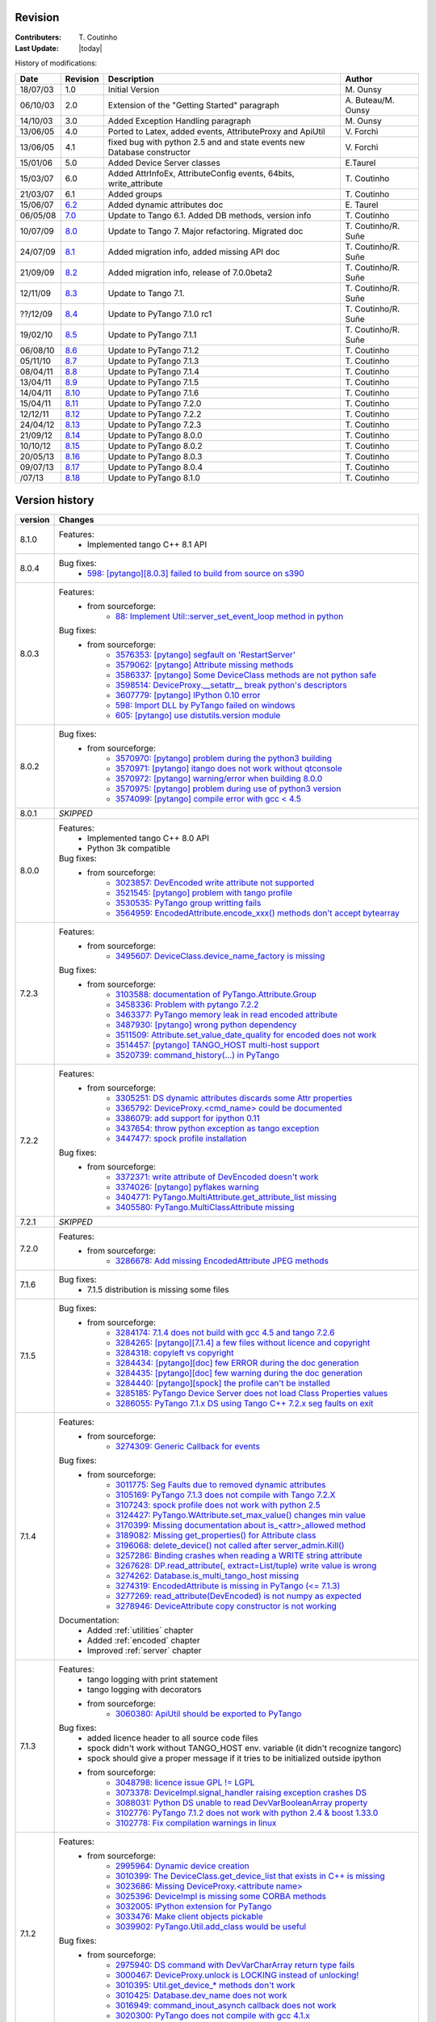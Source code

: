 .. _revision:

Revision
--------

:Contributers: T\. Coutinho

:Last Update: |today|

.. _history-modifications:

History of modifications:

+----------+----------------------------------------------------------------------------------+-----------------------------------------------------+-----------------------+
|   Date   | Revision                                                                         |                          Description                | Author                |
+==========+==================================================================================+=====================================================+=======================+
| 18/07/03 | 1.0                                                                              | Initial Version                                     | M\. Ounsy             |
+----------+----------------------------------------------------------------------------------+-----------------------------------------------------+-----------------------+
| 06/10/03 | 2.0                                                                              | Extension of the "Getting Started" paragraph        | A\. Buteau/M\. Ounsy  |
+----------+----------------------------------------------------------------------------------+-----------------------------------------------------+-----------------------+
| 14/10/03 | 3.0                                                                              | Added Exception Handling paragraph                  | M\. Ounsy             |
+----------+----------------------------------------------------------------------------------+-----------------------------------------------------+-----------------------+
| 13/06/05 | 4.0                                                                              | Ported to Latex, added events, AttributeProxy       | V\. Forchì            |
|          |                                                                                  | and ApiUtil                                         |                       |
+----------+----------------------------------------------------------------------------------+-----------------------------------------------------+-----------------------+
|          |                                                                                  | fixed bug with python 2.5 and and state events      |                       |
| 13/06/05 | 4.1                                                                              | new Database constructor                            | V\. Forchì            |
+----------+----------------------------------------------------------------------------------+-----------------------------------------------------+-----------------------+
| 15/01/06 | 5.0                                                                              | Added Device Server classes                         | E\.Taurel             |
+----------+----------------------------------------------------------------------------------+-----------------------------------------------------+-----------------------+
| 15/03/07 | 6.0                                                                              | Added AttrInfoEx, AttributeConfig events, 64bits,   | T\. Coutinho          |
|          |                                                                                  | write_attribute                                     |                       |
+----------+----------------------------------------------------------------------------------+-----------------------------------------------------+-----------------------+
| 21/03/07 | 6.1                                                                              | Added groups                                        | T\. Coutinho          |
+----------+----------------------------------------------------------------------------------+-----------------------------------------------------+-----------------------+
| 15/06/07 | `6.2 <http://www.tango-controls.org/Documents/bindings/PyTango-3.0.3.pdf>`_      | Added dynamic attributes doc                        | E\. Taurel            |
+----------+----------------------------------------------------------------------------------+-----------------------------------------------------+-----------------------+
| 06/05/08 | `7.0 <http://www.tango-controls.org/Documents/bindings/PyTango-3.0.4.pdf>`_      | Update to Tango 6.1. Added DB methods, version info | T\. Coutinho          |
+----------+----------------------------------------------------------------------------------+-----------------------------------------------------+-----------------------+
| 10/07/09 | `8.0 <http://www.tango-controls.org/static/PyTango/v7/doc/html/index.html>`_     | Update to Tango 7. Major refactoring. Migrated doc  | T\. Coutinho/R\. Suñe |
+----------+----------------------------------------------------------------------------------+-----------------------------------------------------+-----------------------+
| 24/07/09 | `8.1 <http://www.tango-controls.org/static/PyTango/v7/doc/html/index.html>`_     | Added migration info, added missing API doc         | T\. Coutinho/R\. Suñe |
+----------+----------------------------------------------------------------------------------+-----------------------------------------------------+-----------------------+
| 21/09/09 | `8.2 <http://www.tango-controls.org/static/PyTango/v7/doc/html/index.html>`_     | Added migration info, release of 7.0.0beta2         | T\. Coutinho/R\. Suñe |
+----------+----------------------------------------------------------------------------------+-----------------------------------------------------+-----------------------+
| 12/11/09 | `8.3 <http://www.tango-controls.org/static/PyTango/v71/doc/html/index.html>`_    | Update to Tango 7.1.                                | T\. Coutinho/R\. Suñe |
+----------+----------------------------------------------------------------------------------+-----------------------------------------------------+-----------------------+
| ??/12/09 | `8.4 <http://www.tango-controls.org/static/PyTango/v71rc1/doc/html/index.html>`_ | Update to PyTango 7.1.0 rc1                         | T\. Coutinho/R\. Suñe |
+----------+----------------------------------------------------------------------------------+-----------------------------------------------------+-----------------------+
| 19/02/10 | `8.5 <http://www.tango-controls.org/static/PyTango/v711/doc/html/index.html>`_   | Update to PyTango 7.1.1                             | T\. Coutinho/R\. Suñe |
+----------+----------------------------------------------------------------------------------+-----------------------------------------------------+-----------------------+
| 06/08/10 | `8.6 <http://www.tango-controls.org/static/PyTango/v712/doc/html/index.html>`_   | Update to PyTango 7.1.2                             | T\. Coutinho          |
+----------+----------------------------------------------------------------------------------+-----------------------------------------------------+-----------------------+
| 05/11/10 | `8.7 <http://www.tango-controls.org/static/PyTango/v713/doc/html/index.html>`_   | Update to PyTango 7.1.3                             | T\. Coutinho          |
+----------+----------------------------------------------------------------------------------+-----------------------------------------------------+-----------------------+
| 08/04/11 | `8.8 <http://www.tango-controls.org/static/PyTango/v714/doc/html/index.html>`_   | Update to PyTango 7.1.4                             | T\. Coutinho          |
+----------+----------------------------------------------------------------------------------+-----------------------------------------------------+-----------------------+
| 13/04/11 | `8.9 <http://www.tango-controls.org/static/PyTango/v715/doc/html/index.html>`_   | Update to PyTango 7.1.5                             | T\. Coutinho          |
+----------+----------------------------------------------------------------------------------+-----------------------------------------------------+-----------------------+
| 14/04/11 | `8.10 <http://www.tango-controls.org/static/PyTango/v716/doc/html/index.html>`_  | Update to PyTango 7.1.6                             | T\. Coutinho          |
+----------+----------------------------------------------------------------------------------+-----------------------------------------------------+-----------------------+
| 15/04/11 | `8.11 <http://www.tango-controls.org/static/PyTango/v720/doc/html/index.html>`_  | Update to PyTango 7.2.0                             | T\. Coutinho          |
+----------+----------------------------------------------------------------------------------+-----------------------------------------------------+-----------------------+
| 12/12/11 | `8.12 <http://www.tango-controls.org/static/PyTango/v722/doc/html/index.html>`_  | Update to PyTango 7.2.2                             | T\. Coutinho          |
+----------+----------------------------------------------------------------------------------+-----------------------------------------------------+-----------------------+
| 24/04/12 | `8.13 <http://www.tango-controls.org/static/PyTango/v723/doc/html/index.html>`_  | Update to PyTango 7.2.3                             | T\. Coutinho          |
+----------+----------------------------------------------------------------------------------+-----------------------------------------------------+-----------------------+
| 21/09/12 | `8.14 <http://www.tango-controls.org/static/PyTango/v800/doc/html/index.html>`_  | Update to PyTango 8.0.0                             | T\. Coutinho          |
+----------+----------------------------------------------------------------------------------+-----------------------------------------------------+-----------------------+
| 10/10/12 | `8.15 <http://www.tango-controls.org/static/PyTango/v802/doc/html/index.html>`_  | Update to PyTango 8.0.2                             | T\. Coutinho          |
+----------+----------------------------------------------------------------------------------+-----------------------------------------------------+-----------------------+
| 20/05/13 | `8.16 <http://www.tango-controls.org/static/PyTango/v803/doc/html/index.html>`_  | Update to PyTango 8.0.3                             | T\. Coutinho          |
+----------+----------------------------------------------------------------------------------+-----------------------------------------------------+-----------------------+
| 09/07/13 | `8.17 <http://www.tango-controls.org/static/PyTango/v804/doc/html/index.html>`_  | Update to PyTango 8.0.4                             | T\. Coutinho          |
+----------+----------------------------------------------------------------------------------+-----------------------------------------------------+-----------------------+
|   /07/13 | `8.18 <http://www.tango-controls.org/static/PyTango/v810/doc/html/index.html>`_  | Update to PyTango 8.1.0                             | T\. Coutinho          |
+----------+----------------------------------------------------------------------------------+-----------------------------------------------------+-----------------------+

.. _version-history:

Version history
---------------

+------------+------------------------------------------------------------------------------------------------------------------------------------------------------------------------------+
| version    | Changes                                                                                                                                                                      |
+============+==============================================================================================================================================================================+
| 8.1.0      | Features:                                                                                                                                                                    |
|            |     - Implemented tango C++ 8.1 API                                                                                                                                          |
+------------+------------------------------------------------------------------------------------------------------------------------------------------------------------------------------+
| 8.0.4      | Bug fixes:                                                                                                                                                                   |
|            |         - `598: [pytango][8.0.3] failed to build from source on s390 <https://sourceforge.net/p/tango-cs/bugs/598/>`_                                                        |
+------------+------------------------------------------------------------------------------------------------------------------------------------------------------------------------------+
| 8.0.3      | Features:                                                                                                                                                                    |
|            |     - from sourceforge:                                                                                                                                                      |
|            |         - `88: Implement Util::server_set_event_loop method in python <https://sourceforge.net/p/tango-cs/feature-requests/88>`_                                             |
|            | Bug fixes:                                                                                                                                                                   |
|            |     - from sourceforge:                                                                                                                                                      |
|            |         - `3576353: [pytango] segfault on 'RestartServer' <https://sourceforge.net/tracker/?func=detail&aid=3576353&group_id=57612&atid=484769>`_                            |
|            |         - `3579062: [pytango] Attribute missing methods <https://sourceforge.net/tracker/?func=detail&aid=3579062&group_id=57612&atid=484769>`_                              |
|            |         - `3586337: [pytango] Some DeviceClass methods are not python safe <https://sourceforge.net/tracker/?func=detail&aid=3586337&group_id=57612&atid=484769>`_           |
|            |         - `3598514: DeviceProxy.__setattr__ break python's descriptors <https://sourceforge.net/tracker/?func=detail&aid=3598514&group_id=57612&atid=484769>`_               |
|            |         - `3607779: [pytango] IPython 0.10 error <https://sourceforge.net/tracker/?func=detail&aid=3607779&group_id=57612&atid=484769>`_                                     |
|            |         - `598: Import DLL by PyTango failed on windows <https://sourceforge.net/p/tango-cs/bugs/598/>`_                                                                     |
|            |         - `605: [pytango] use distutils.version module <https://sourceforge.net/p/tango-cs/bugs/605/>`_                                                                      |
+------------+------------------------------------------------------------------------------------------------------------------------------------------------------------------------------+
| 8.0.2      | Bug fixes:                                                                                                                                                                   |
|            |     - from sourceforge:                                                                                                                                                      |
|            |         - `3570970: [pytango] problem during the python3 building <https://sourceforge.net/tracker/?func=detail&aid=3570970&group_id=57612&atid=484769>`_                    |
|            |         - `3570971: [pytango] itango does not work without qtconsole <https://sourceforge.net/tracker/?func=detail&aid=3570971&group_id=57612&atid=484769>`_                 |
|            |         - `3570972: [pytango] warning/error when building 8.0.0 <https://sourceforge.net/tracker/?func=detail&aid=3570972&group_id=57612&atid=484769>`_                      |
|            |         - `3570975: [pytango] problem during use of python3 version <https://sourceforge.net/tracker/?func=detail&aid=3570975&group_id=57612&atid=484769>`_                  |
|            |         - `3574099: [pytango] compile error with gcc < 4.5 <https://sourceforge.net/tracker/?func=detail&aid=3574099&group_id=57612&atid=484769>`_                           |
+------------+------------------------------------------------------------------------------------------------------------------------------------------------------------------------------+
| 8.0.1      | *SKIPPED*                                                                                                                                                                    |
+------------+------------------------------------------------------------------------------------------------------------------------------------------------------------------------------+
| 8.0.0      | Features:                                                                                                                                                                    |
|            |     - Implemented tango C++ 8.0 API                                                                                                                                          |
|            |     - Python 3k compatible                                                                                                                                                   |
|            | Bug fixes:                                                                                                                                                                   |
|            |     - from sourceforge:                                                                                                                                                      |
|            |         - `3023857: DevEncoded write attribute not supported <https://sourceforge.net/tracker/?func=detail&aid=3023857&group_id=57612&atid=484769>`_                         |
|            |         - `3521545: [pytango] problem with tango profile <https://sourceforge.net/tracker/?func=detail&aid=3521545&group_id=57612&atid=484769>`_                             |
|            |         - `3530535: PyTango group writting fails <https://sourceforge.net/tracker/?func=detail&aid=3530535&group_id=57612&atid=484769>`_                                     |
|            |         - `3564959: EncodedAttribute.encode_xxx() methods don't accept bytearray  <https://sourceforge.net/tracker/?func=detail&aid=3564959&group_id=57612&atid=484769>`_    |
+------------+------------------------------------------------------------------------------------------------------------------------------------------------------------------------------+
| 7.2.3      | Features:                                                                                                                                                                    |
|            |     - from sourceforge:                                                                                                                                                      |
|            |         - `3495607: DeviceClass.device_name_factory is missing <https://sourceforge.net/tracker/?func=detail&aid=3495607&group_id=57612&atid=484772>`_                       |
|            | Bug fixes:                                                                                                                                                                   |
|            |     - from sourceforge:                                                                                                                                                      |
|            |         - `3103588: documentation of PyTango.Attribute.Group <https://sourceforge.net/tracker/?func=detail&aid=3103588&group_id=57612&atid=484769>`_                         |
|            |         - `3458336: Problem with pytango 7.2.2 <https://sourceforge.net/tracker/?func=detail&aid=3458336&group_id=57612&atid=484769>`_                                       |
|            |         - `3463377: PyTango memory leak in read encoded attribute <https://sourceforge.net/tracker/?func=detail&aid=3463377&group_id=57612&atid=484769>`_                    |
|            |         - `3487930: [pytango] wrong python dependency <https://sourceforge.net/tracker/?func=detail&aid=3487930&group_id=57612&atid=484769>`_                                |
|            |         - `3511509: Attribute.set_value_date_quality for encoded does not work <https://sourceforge.net/tracker/?func=detail&aid=3511509&group_id=57612&atid=484769>`_       |
|            |         - `3514457: [pytango]  TANGO_HOST multi-host support <https://sourceforge.net/tracker/?func=detail&aid=3514457&group_id=57612&atid=484769>`_                         |
|            |         - `3520739: command_history(...) in  PyTango <https://sourceforge.net/tracker/?func=detail&aid=3520739&group_id=57612&atid=484769>`_                                 |
+------------+------------------------------------------------------------------------------------------------------------------------------------------------------------------------------+
| 7.2.2      | Features:                                                                                                                                                                    |
|            |     - from sourceforge:                                                                                                                                                      |
|            |         - `3305251: DS dynamic attributes discards some Attr properties <https://sourceforge.net/tracker/?func=detail&aid=3305251&group_id=57612&atid=484769>`_              |
|            |         - `3365792: DeviceProxy.<cmd_name> could be documented <https://sourceforge.net/tracker/?func=detail&aid=3365792&group_id=57612&atid=484772>`_                       |
|            |         - `3386079: add support for ipython 0.11 <https://sourceforge.net/tracker/?func=detail&aid=3386079&group_id=57612&atid=484772>`_                                     |
|            |         - `3437654: throw python exception as tango exception <https://sourceforge.net/tracker/?func=detail&aid=3437654&group_id=57612&atid=484772>`_                        |
|            |         - `3447477: spock profile installation <https://sourceforge.net/tracker/?func=detail&aid=3447477&group_id=57612&atid=484772>`_                                       |
|            | Bug fixes:                                                                                                                                                                   |
|            |     - from sourceforge:                                                                                                                                                      |
|            |         - `3372371: write attribute of DevEncoded doesn't work <https://sourceforge.net/tracker/?func=detail&aid=3372371&group_id=57612&atid=484769>`_                       |
|            |         - `3374026: [pytango] pyflakes warning <https://sourceforge.net/tracker/?func=detail&aid=3374026&group_id=57612&atid=484769>`_                                       |
|            |         - `3404771: PyTango.MultiAttribute.get_attribute_list missing <https://sourceforge.net/tracker/?func=detail&aid=3404771&group_id=57612&atid=484769>`_                |
|            |         - `3405580: PyTango.MultiClassAttribute missing <https://sourceforge.net/tracker/?func=detail&aid=3405580&group_id=57612&atid=484769>`_                              |
+------------+------------------------------------------------------------------------------------------------------------------------------------------------------------------------------+
| 7.2.1      | *SKIPPED*                                                                                                                                                                    |
+------------+------------------------------------------------------------------------------------------------------------------------------------------------------------------------------+
| 7.2.0      | Features:                                                                                                                                                                    |
|            |     - from sourceforge:                                                                                                                                                      |
|            |         - `3286678: Add missing EncodedAttribute JPEG methods <https://sourceforge.net/tracker/?func=detail&aid=3286678&group_id=57612&atid=484772>`_                        |
+------------+------------------------------------------------------------------------------------------------------------------------------------------------------------------------------+
| 7.1.6      | Bug fixes:                                                                                                                                                                   |
|            |    - 7.1.5 distribution is missing some files                                                                                                                                |
+------------+------------------------------------------------------------------------------------------------------------------------------------------------------------------------------+
| 7.1.5      | Bug fixes:                                                                                                                                                                   |
|            |     - from sourceforge:                                                                                                                                                      |
|            |         - `3284174: 7.1.4 does not build with gcc 4.5 and tango 7.2.6 <https://sourceforge.net/tracker/?func=detail&aid=3284174&group_id=57612&atid=484769>`_                |
|            |         - `3284265: [pytango][7.1.4] a few files without licence and copyright <https://sourceforge.net/tracker/?func=detail&aid=3284265&group_id=57612&atid=484769>`_       |
|            |         - `3284318: copyleft vs copyright <https://sourceforge.net/tracker/?func=detail&aid=3284318&group_id=57612&atid=484769>`_                                            |
|            |         - `3284434: [pytango][doc] few ERROR during the doc generation <https://sourceforge.net/tracker/?func=detail&aid=3284434&group_id=57612&atid=484769>`_               |
|            |         - `3284435: [pytango][doc] few warning during the doc generation <https://sourceforge.net/tracker/?func=detail&aid=3284435&group_id=57612&atid=484769>`_             |
|            |         - `3284440: [pytango][spock] the profile can't be installed <https://sourceforge.net/tracker/?func=detail&aid=3284440&group_id=57612&atid=484769>`_                  |
|            |         - `3285185: PyTango Device Server does not load Class Properties values <https://sourceforge.net/tracker/?func=detail&aid=3285185&group_id=57612&atid=484769>`_      |
|            |         - `3286055: PyTango 7.1.x DS using Tango C++ 7.2.x seg faults on exit <https://sourceforge.net/tracker/?func=detail&aid=3286055&group_id=57612&atid=484769>`_        |
+------------+------------------------------------------------------------------------------------------------------------------------------------------------------------------------------+
| 7.1.4      | Features:                                                                                                                                                                    |
|            |     - from sourceforge:                                                                                                                                                      |
|            |         - `3274309: Generic Callback for events <https://sourceforge.net/tracker/?func=detail&aid=3274309&group_id=57612&atid=484772>`_                                      |
|            |                                                                                                                                                                              |
|            | Bug fixes:                                                                                                                                                                   |
|            |     - from sourceforge:                                                                                                                                                      |
|            |         - `3011775: Seg Faults due to removed dynamic attributes <https://sourceforge.net/tracker/?func=detail&aid=3011775&group_id=57612&atid=484769>`_                     |
|            |         - `3105169: PyTango 7.1.3 does not compile with Tango 7.2.X <https://sourceforge.net/tracker/?func=detail&aid=3105169&group_id=57612&atid=484769>`_                  |
|            |         - `3107243: spock profile does not work with python 2.5 <https://sourceforge.net/tracker/?func=detail&aid=3107243&group_id=57612&atid=484769>`_                      |
|            |         - `3124427: PyTango.WAttribute.set_max_value() changes min value <https://sourceforge.net/tracker/?func=detail&aid=3124427&group_id=57612&atid=484769>`_             |
|            |         - `3170399: Missing documentation about is_<attr>_allowed method <https://sourceforge.net/tracker/?func=detail&aid=3170399&group_id=57612&atid=484769>`_             |
|            |         - `3189082: Missing get_properties() for Attribute class <https://sourceforge.net/tracker/?func=detail&aid=3189082&group_id=57612&atid=484769>`_                     |
|            |         - `3196068: delete_device() not called after server_admin.Kill() <https://sourceforge.net/tracker/?func=detail&aid=3196068&group_id=57612&atid=484769>`_             |
|            |         - `3257286: Binding crashes when reading a WRITE string attribute <https://sourceforge.net/tracker/?func=detail&aid=3257286&group_id=57612&atid=484769>`_            |
|            |         - `3267628: DP.read_attribute(, extract=List/tuple) write value is wrong <https://sourceforge.net/tracker/?func=detail&aid=3267628&group_id=57612&atid=484769>`_     |
|            |         - `3274262: Database.is_multi_tango_host missing <https://sourceforge.net/tracker/?func=detail&aid=3274262&group_id=57612&atid=484769>`_                             |
|            |         - `3274319: EncodedAttribute is missing in PyTango (<= 7.1.3) <https://sourceforge.net/tracker/?func=detail&aid=3274319&group_id=57612&atid=484769>`_                |
|            |         - `3277269: read_attribute(DevEncoded) is not numpy as expected <https://sourceforge.net/tracker/?func=detail&aid=3277269&group_id=57612&atid=484769>`_              |
|            |         - `3278946: DeviceAttribute copy constructor is not working <https://sourceforge.net/tracker/?func=detail&aid=3278946&group_id=57612&atid=484769>`_                  |
|            |                                                                                                                                                                              |
|            | Documentation:                                                                                                                                                               |
|            |     - Added :ref:`utilities` chapter                                                                                                                                         |
|            |     - Added :ref:`encoded` chapter                                                                                                                                           |
|            |     - Improved :ref:`server` chapter                                                                                                                                         |
+------------+------------------------------------------------------------------------------------------------------------------------------------------------------------------------------+
| 7.1.3      | Features:                                                                                                                                                                    |
|            |     - tango logging with print statement                                                                                                                                     |
|            |     - tango logging with decorators                                                                                                                                          |
|            |     - from sourceforge:                                                                                                                                                      |
|            |         - `3060380: ApiUtil should be exported to PyTango  <https://sourceforge.net/tracker/?func=detail&aid=3060380&group_id=57612&atid=484772>`_                           |
|            |                                                                                                                                                                              |
|            | Bug fixes:                                                                                                                                                                   |
|            |     - added licence header to all source code files                                                                                                                          |
|            |     - spock didn't work without TANGO_HOST env. variable (it didn't recognize                                                                                                |
|            |       tangorc)                                                                                                                                                               |
|            |     - spock should give a proper message if it tries to be initialized outside                                                                                               |
|            |       ipython                                                                                                                                                                |
|            |     - from sourceforge:                                                                                                                                                      |
|            |         - `3048798: licence issue GPL != LGPL <https://sourceforge.net/tracker/?func=detail&aid=3048798&group_id=57612&atid=484769>`_                                        |
|            |         - `3073378: DeviceImpl.signal_handler raising exception crashes DS <https://sourceforge.net/tracker/?func=detail&aid=3073378&group_id=57612&atid=484769>`_           |
|            |         - `3088031: Python DS unable to read DevVarBooleanArray property <https://sourceforge.net/tracker/?func=detail&aid=3088031&group_id=57612&atid=484769>`_             |
|            |         - `3102776: PyTango 7.1.2 does not work with python 2.4 & boost 1.33.0 <https://sourceforge.net/tracker/?func=detail&aid=3102776&group_id=57612&atid=484769>`_       |
|            |         - `3102778: Fix compilation warnings in linux <https://sourceforge.net/tracker/?func=detail&aid=3102778&group_id=57612&atid=484769>`_                                |
+------------+------------------------------------------------------------------------------------------------------------------------------------------------------------------------------+
| 7.1.2      | Features:                                                                                                                                                                    |
|            |     - from sourceforge:                                                                                                                                                      |
|            |         - `2995964: Dynamic device creation <https://sourceforge.net/tracker/?func=detail&aid=2995964&group_id=57612&atid=484772>`_                                          |
|            |         - `3010399: The DeviceClass.get_device_list that exists in C++ is missing <https://sourceforge.net/tracker/?func=detail&aid=3010399&group_id=57612&atid=484772>`_    |
|            |         - `3023686: Missing DeviceProxy.<attribute name> <https://sourceforge.net/tracker/?func=detail&aid=3023686&group_id=57612&atid=484772>`_                             |
|            |         - `3025396: DeviceImpl is missing some CORBA methods <https://sourceforge.net/tracker/?func=detail&aid=3025396&group_id=57612&atid=484772>`_                         |
|            |         - `3032005: IPython extension for PyTango <https://sourceforge.net/tracker/?func=detail&aid=3032005&group_id=57612&atid=484772>`_                                    |
|            |         - `3033476: Make client objects pickable <https://sourceforge.net/tracker/?func=detail&aid=3033476&group_id=57612&atid=484772>`_                                     |
|            |         - `3039902: PyTango.Util.add_class would be useful <https://sourceforge.net/tracker/?func=detail&aid=3039902&group_id=57612&atid=484772>`_                           |
|            |                                                                                                                                                                              |
|            | Bug fixes:                                                                                                                                                                   |
|            |     - from sourceforge:                                                                                                                                                      |
|            |         - `2975940: DS command with DevVarCharArray return type fails <https://sourceforge.net/tracker/?func=detail&aid=2975940&group_id=57612&atid=484769>`_                |
|            |         - `3000467: DeviceProxy.unlock is LOCKING instead of unlocking! <https://sourceforge.net/tracker/?func=detail&aid=3000467&group_id=57612&atid=484769>`_              |
|            |         - `3010395: Util.get_device_* methods don't work <https://sourceforge.net/tracker/?func=detail&aid=3010395&group_id=57612&atid=484769>`_                             |
|            |         - `3010425: Database.dev_name does not work <https://sourceforge.net/tracker/?func=detail&aid=3010425&group_id=57612&atid=484769>`_                                  |
|            |         - `3016949: command_inout_asynch callback does not work <https://sourceforge.net/tracker/?func=detail&aid=3016949&group_id=57612&atid=484769>`_                      |
|            |         - `3020300: PyTango does not compile with gcc 4.1.x <https://sourceforge.net/tracker/?func=detail&aid=3020300&group_id=57612&atid=484769>`_                          |
|            |         - `3030399: Database put(delete)_attribute_alias generates segfault <https://sourceforge.net/tracker/?func=detail&aid=3030399&group_id=57612&atid=484769>`_          |
+------------+------------------------------------------------------------------------------------------------------------------------------------------------------------------------------+
| 7.1.1      | Features:                                                                                                                                                                    |
|            |     - Improved setup script                                                                                                                                                  |
|            |     - Interfaced with PyPI                                                                                                                                                   |
|            |     - Cleaned build script warnings due to unclean python C++ macro definitions                                                                                              |
|            |     - from sourceforge:                                                                                                                                                      |
|            |         - `2985993: PyTango numpy command support <https://sourceforge.net/tracker/?func=detail&aid=2985993&group_id=57612&atid=484772>`_                                    |
|            |         - `2971217: PyTango.GroupAttrReplyList slicing <https://sourceforge.net/tracker/?func=detail&aid=2971217&group_id=57612&atid=484772>`_                               |
|            |                                                                                                                                                                              |
|            | Bug fixes:                                                                                                                                                                   |
|            |     - from sourceforge:                                                                                                                                                      |
|            |         - `2983299: Database.put_property() deletes the property <https://sourceforge.net/tracker/?func=detail&aid=2983299&group_id=57612&atid=484769>`_                     |
|            |         - `2953689: can not write_attribute scalar/spectrum/image <https://sourceforge.net/tracker/?func=detail&aid=2953689&group_id=57612&atid=484769>`_                    |
|            |         - `2953030: PyTango doc installation <https://sourceforge.net/tracker/?func=detail&aid=2953030&group_id=57612&atid=484769>`_                                         |
+------------+------------------------------------------------------------------------------------------------------------------------------------------------------------------------------+
| 7.1.0      | Features:                                                                                                                                                                    |
|            |     - from sourceforge:                                                                                                                                                      |
|            |         - `2908176: read_*, write_* and is_*_allowed() methods can now be defined <https://sourceforge.net/tracker/?func=detail&aid=2908176&group_id=57612&atid=484772>`_    |
|            |         - `2941036: TimeVal conversion to time and datetime <https://sourceforge.net/tracker/?func=detail&aid=2941036&group_id=57612&atid=484772>`_                          |
|            |     - added str representation on Attr, Attribute, DeviceImpl and DeviceClass                                                                                                |
|            |                                                                                                                                                                              |
|            | Bug fixes:                                                                                                                                                                   |
|            |     - from sourceforge:                                                                                                                                                      |
|            |         - `2903755: get_device_properties() bug reading DevString properties <https://sourceforge.net/tracker/?func=detail&aid=2903755group_id=57612&atid=484769>`_          |
|            |         - `2909927: PyTango.Group.read_attribute() return values <https://sourceforge.net/tracker/?func=detail&aid=2909927&group_id=57612&atid=484769>`_                     |
|            |         - `2914194: DevEncoded does not work <https://sourceforge.net/tracker/?func=detail&aid=2914194&group_id=57612&atid=484769>`_                                         |
|            |         - `2916397: PyTango.DeviceAttribute copy constructor does not work <https://sourceforge.net/tracker/?func=detail&aid=2916397&group_id=57612&atid=484769>`_           |
|            |         - `2936173: PyTango.Group.read_attributes() fails <https://sourceforge.net/tracker/?func=detail&aid=2936173&group_id=57612&atid=484769>`_                            |
|            |         - `2949099: Missing PyTango.Except.print_error_stack <https://sourceforge.net/tracker/?func=detail&aid=2949099&group_id=57612&atid=484769>`_                         |
+------------+------------------------------------------------------------------------------------------------------------------------------------------------------------------------------+
| 7.1.0rc1   | Features:                                                                                                                                                                    |
|            |     - v = image_attribute.get_write_value() returns square sequences (arrays of                                                                                              |
|            |       arrays, or numpy objects) now instead of flat lists. Also for spectrum                                                                                                 |
|            |       attributes a numpy is returned by default now instead.                                                                                                                 |
|            |     - image_attribute.set_value(v) accepts numpy arrays now or square sequences                                                                                              |
|            |       instead of just flat lists. So, dim_x and dim_y are useless now. Also the                                                                                              |
|            |       numpy path is faster.                                                                                                                                                  |
|            |     - new enum AttrSerialModel                                                                                                                                               |
|            |     - Attribute new methods: set(get)_attr_serial_model, set_change_event,                                                                                                   |
|            |       set_archive_event, is_change_event, is_check_change_event,                                                                                                             |
|            |       is_archive_criteria, is_check_archive_criteria, remove_configuration                                                                                                   |
|            |     - added support for numpy scalars in tango operations like write_attribute                                                                                               |
|            |       (ex: now a DEV_LONG attribute can receive a numpy.int32 argument in a                                                                                                  |
|            |       write_attribute method call)                                                                                                                                           |
|            |                                                                                                                                                                              |
|            | Bug fixes:                                                                                                                                                                   |
|            |     - DeviceImpl.set_value for scalar attributes                                                                                                                             |
|            |     - DeviceImpl.push_***_event                                                                                                                                              |
|            |     - server commands with DevVar***StringArray as parameter or as return type                                                                                               |
|            |     - in windows,a bug in PyTango.Util prevented servers from starting up                                                                                                    |
|            |     - DeviceImpl.get_device_properties for string properties assigns only first                                                                                              |
|            |       character of string to object member instead of entire string                                                                                                          |
|            |     - added missing methods to Util                                                                                                                                          |
|            |     - exported SubDevDiag class                                                                                                                                              |
|            |     - error in read/events of attributes of type DevBoolean READ_WRITE                                                                                                       |
|            |     - error in automatic unsubscribe events of DeviceProxy when the object                                                                                                   |
|            |       disapears (happens only on some compilers with some optimization flags)                                                                                                |
|            |     - fix possible bug when comparing attribute names in DeviceProxy                                                                                                         |
|            |     - pretty print of DevFailed -> fix deprecation warning in python 2.6                                                                                                     |
|            |     - device class properties where not properly fetched when there is no                                                                                                    |
|            |       property value defined                                                                                                                                                 |
|            |     - memory leak when converting DevFailed exceptions from C++ to python                                                                                                    |
|            |     - python device server file without extension does not start                                                                                                             |
|            |                                                                                                                                                                              |
|            | Documentation:                                                                                                                                                               |
|            |     - Improved FAQ                                                                                                                                                           |
|            |     - Improved compilation chapter                                                                                                                                           |
|            |     - Improved migration information                                                                                                                                         |
+------------+------------------------------------------------------------------------------------------------------------------------------------------------------------------------------+
